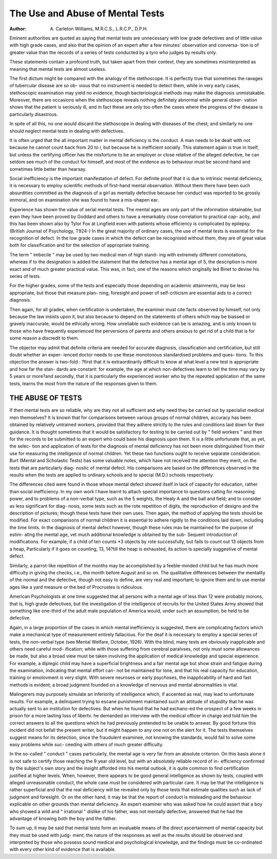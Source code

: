 The Use and Abuse of Mental Tests
==================================

:Author: A. Carleton Williams, M.R.C.S., L.R.C.P., D.P.H.

Eminent authorities are quoted as saying that mental tests are unnecessary
with low grade defectives and of little value with high grade cases, and also
that the opinion of an expert after a few minutes' observation and conversa-
tion is of greater value than the records of a series of tests conducted by a tyro
who judges by results only.

These statements contain a profound truth, but taken apart from their
context, they are sometimes misinterpreted as meaning that mental tests are
almost useless.

The first dictum might be compared with the analogy of the stethoscope.
It is perfectly true that sometimes the ravages of tubercular disease are so ob-
vious that no instrument is needed to detect them, while in very early cases,
stethoscopic examination may yield no evidence, though bacteriological
methods may make the diagnosis unmistakable. Moreover, there are occasions
when the stethoscope reveals nothing definitely abnormal while general obser-
vation shows that the patient is seriously ill, and in fact these are only too often
the cases where the progress of the disease is particularly disastrous.

In spite of all this, no one would discard the stethoscope in dealing with
diseases of the chest; and similarly no one should neglect mental tests in dealing
with defectives.

It is often urged that the all important matter in mental deficiency is the
conduct. A man needs to be dealt with not because he cannot count back from
20 to i, but because he is inefficient socially. This statement again is true in
itself, but unless the certifying officer has the misfortune to be an employer or
close relative of the alleged defective, he can seldom see much of the conduct
for himself, and most of the evidence as to behaviour must be second-hand and
sometimes little better than hearsay.

Social inefficiency is the important manifestation of defect. For definite
proof that it is due to intrinsic mental deficiency, it is necessary to employ
scientific methods of first-hand mental observation. Without them there have
been such absurdities committed as the diagnosis of a girl as mentally defective
because her conduct was reported to be grossly immoral, and on examination
she was found to have a mis-shapen ear.

Experience has shown the value of serial mental tests. The mental ages
are only part of the information obtainable, but even they have been proved by
Goddard and others to have a remarkably close correlation to practical cap-
acity, and this has been shown also by Tylor Fox at Lingfield even with patients
whose efficiency is complicated by epilepsy. (British Journal of Psychology,
T924-)
In the great majority of ordinary cases, the use of mental tests is essential
for the recognition of defect. In the low grade cases in which the defect can
be recognised without them, they are of great value both for classification and
for the selection of appropriate training.

The term " imbecile " may be used by two medical men of high stand-
ing with extremely different connotations, whereas if to the designation is
added the statement that the defective has a mental age of 5, the description is
more exact and of much greater practical value. This was, in fact, one of the
reasons which originally led Binet to devise his series of tests.

For the higher grades, some of the tests and especially those depending
on academic attainments, may be less appropriate, but those that measure plan-
ning, foresight and power of self-criticism are essential aids to a correct
diagnosis.

Then again, for all grades, when certification is undertaken, the examiner
must cite facts observed by himself, not only because the law insists upon it,
but also because to depend on the statements of others which may be biassed
or gravely inaccurate, would be ethically wrong. How unreliable such evidence
can be is amazing, and is only known to those who have frequently experienced
the perversions of parents and others anxious to get rid of a child that is for
some reason a discredit to them.

The objector may admit that definite criteria are needed for accurate
diagnosis, classification and certification, but still doubt whether an exper-
ienced doctor needs to use these monotonous standardised problems and ques-
tions. To this objection the answer is two-fold : ?first that it is extraordinarily
difficult to know at what level a new test is appropriate and how far the stan-
dards are constant: for example, the age at which non-defectives learn to tell
the time may vary by 5 years or more?and secondly, that it is particularly the
experienced worker who by the repeated application of the same tests, learns
the most from the nature of the responses given to them.

THE ABUSE OF TESTS
--------------------

If then mental tests are so reliable, why are they not all sufficient and why
need they be carried out by specialist medical men themselves? It is known
that for comparisons between various groups of normal children, accuracy has
been obtained by relatively untrained workers, provided that they adhere
strictly to the rules and conditions laid down for their guidance. It is thought
sometimes that it would be satisfactory for testing to be carried out by " field
workers " and then for the records to be submitted to an expert who could
base his diagnosis upon them. It is a little unfortunate that, as yet, the selec-
tion and application of tests for the diagnosis of mental deficiency has not been
more distinguished from their use for measuring the intelligence of normal
children. Yet these two functions ought to receive separate consideration.
Burt (Mental and Scholastic Tests) has some valuable notes, which have
not received the attention they merit, on the tests that are particularly diag-
nostic of mental defect. His comparisons are based on the differences observed
in the results when the tests are applied to ordinary schools and to special
(M.D.) schools respectively.

The differences cited were found in those whose mental defect showed
itself in lack of capacity for education, rather than social inefficiency. In my
own work I have learnt to attach special importance to questions calling for
reasoning power, and to problems of a non-verbal type, such as the 5 weights,
the Healy A and the ball and field; and to consider as less significant for diag-
nosis, some tests such as the rote repetition of digits, the reproduction of designs
and the description of pictures; though these tests have their own uses.
Then again, the method of applying the tests should be modified. For
exact comparisons of normal children it is essential to adhere rigidly to the
conditions laid down, including the time limits. In the diagnosis of mental
defect however, though these rules mav be maintained for the purpose of estim-
atlng the mental age, vet much additional knowledge is obtained by the sub-
Sequent introduction of modifications. For example, if a child of ten counts
*3 objects by rote successfully, but fails to count out 13 objects from a heap,
Particularly if it goes on counting, 13, 14?till the heap is exhausted, its action
ls specially suggestive of mental defect.

Similarly, a parrot-like repetition of the months may be accomplished by
a feeble-minded child but he has much more difficulty in giving the checks,
i.e., the month before August and so on.
The qualitative differences between the mentality of the normal and the
defective, though not easy to define, are very real and important; to ignore
them and to use mental ages like a yard measure or the bed of Procrustes is
ridiculous.

American Psychologists at one time suggested that all persons with a
mental age of less than 12 were probably morons, that is, high grade defectives,
but the investigation of the intelligence of recruits for the United States Army
showed that something like one-third of the adult male population of America
would, under such an assumption, be held to be defective.

Again, in a large proportion of the cases in which mental inefficiency
is suggested, there are complicating factors which make a mechanical type of
measurement entirely fallacious. For the deaf it is necessary to employ a special
series of tests, the non-verbal type (see Mental Welfare, October, 1926). With
the blind, many tests are obviously inapplicable and others need careful mod-
ification; while with those suffering from cerebral paralvses, not only must
some allowances be made, but also a broad view must be taken involving the
application of medical knowledge and special experience. For example, a
diplegic child may have a superficial brightness and a fair mental age but show
strain and fatigue during the examination, indicating that mental effort can-
not be maintained for lone, and that his real capacity for education, training
or emolovment is very slight. With severe neuroses or early psychoses, the
inapplicability of hard and fast methods is evident; a broad judgment founded
on a knowledge of nervous and mental abnormalities is vital.

Malingerers may purposely simulate an inferiority of intelligence which,
if accented as real, may lead to unfortunate results. For example, a delinquent
trying to escane punishment maintained such an attitude of stupidity that he
was actually sent to an institution for defectives. But when he found that he
had exchano-ed the orospect of a few weeks in prison for a more lasting loss of
libertv. he demanded an interview with the medical officer in charge and told
him the correct answers to all the questions which he had previously pretended
to be unable to answer. By good fortune this incident did not befall the
present writer, but it might happen to any one not on the alert for it. The
tests themselves suggest means for its detection, since the fraudulent examinee,
not knowing the standards, would fail to solve some easy problems while suc-
ceeding with others of much greater difficulty.

In the so-called " conduct " cases particularly, the mental age is very far
from an absolute criterion. On this basis alone it is not safe to certify those
reaching the 9 year old level, but with an absolutely reliable record of in-
efficiency confirmed by the subject's own story and the insight afforded into
his mental outlook, it is quite common to find certification justified at higher
levels. When, however, there appears to be good general intelligence as
shown by tests, coupled with alleged unreasonable conduct, the whole case
must be considered with particular care. It may be that the intelligence is
rather superficial and that the real deficiency will be revealed only by those
tests that estimate qualities such as lack of judgment and foresight. Or on the
other hand, it may be that the report of conduct is misleading and the behaviour
explicable on other grounds than mental deficiency. An expert examiner who
was asked how he could assert that a boy who showed a wild and " irrational "
dislike of his father, was not mentally defective, answered that he had the
advantage of knowing both the boy and the father.

To sum up, it may be said that mental tests form an invaluable means of
the direct ascertainment of mental capacity but they must be used with judg-
ment; the nature of the responses as well as the results should be observed and
interpreted by those who possess sound medical and psychological knowledge,
and the findings must be co-ordinated with every other kind of evidence
that is available.

